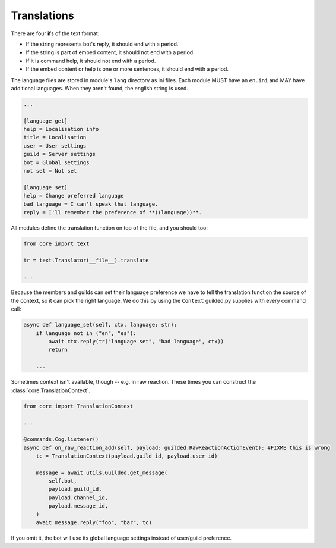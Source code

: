 Translations
============

There are four **if**\ s of the text format:

- If the string represents bot's reply, it should end with a period.
- If the string is part of embed content, it should not end with a period.
- If it is command help, it should not end with a period.
- If the embed content or help is one or more sentences, it should end with a period.

The language files are stored in module's ``lang`` directory as ini files. Each module MUST have an ``en.ini`` and MAY have additional languages. When they aren't found, the english string is used.

.. code-block:: ini

	...

	[language get]
	help = Localisation info
	title = Localisation
	user = User settings
	guild = Server settings
	bot = Global settings
	not set = Not set

	[language set]
	help = Change preferred language
	bad language = I can't speak that language.
	reply = I'll remember the preference of **((language))**.

All modules define the translation function on top of the file, and you should too:

.. code-block:: python3

	from core import text

	tr = text.Translator(__file__).translate

	...

Because the members and guilds can set their language preference we have to tell the translation function the source of the context, so it can pick the right language. We do this by using the ``Context`` guilded.py supplies with every command call:

.. code-block:: python3

	async def language_set(self, ctx, language: str):
	    if language not in ("en", "es"):
	        await ctx.reply(tr("language set", "bad language", ctx))
	        return

	    ...

Sometimes context isn't available, though -- e.g. in raw reaction. These times you can construct the :class:`core.TranslationContext`.

.. code-block:: python

	from core import TranslationContext

	...

	@commands.Cog.listener()
	async def on_raw_reaction_add(self, payload: guilded.RawReactionActionEvent): #FIXME this is wrong
	    tc = TranslationContext(payload.guild_id, payload.user_id)

	    message = await utils.Guilded.get_message(
	        self.bot,
	        payload.guild_id,
	        payload.channel_id,
	        payload.message_id,
	    )
	    await message.reply("foo", "bar", tc)

If you omit it, the bot will use its global language settings instead of user/guild preference.
